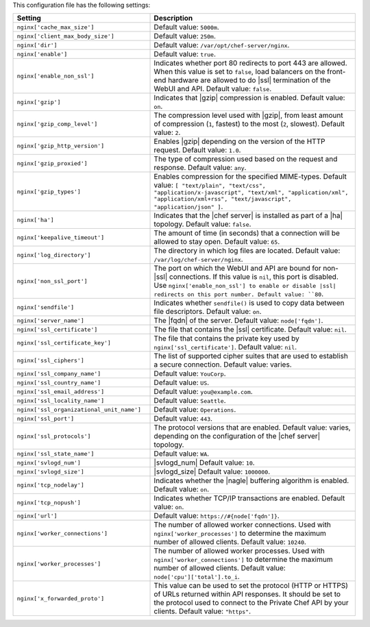 .. The contents of this file are included in multiple topics.
.. This file should not be changed in a way that hinders its ability to appear in multiple documentation sets.
 
This configuration file has the following settings:

.. list-table::
   :widths: 200 300
   :header-rows: 1

   * - Setting
     - Description
   * - ``nginx['cache_max_size']``
     - Default value: ``5000m``.
   * - ``nginx['client_max_body_size']``
     - Default value: ``250m``.
   * - ``nginx['dir']``
     - Default value: ``/var/opt/chef-server/nginx``.
   * - ``nginx['enable']``
     - Default value: ``true``.
   * - ``nginx['enable_non_ssl']``
     - Indicates whether port 80 redirects to port 443 are allowed. When this value is set to ``false``, load balancers on the front-end hardware are allowed to do |ssl| termination of the WebUI and API. Default value: ``false``.
   * - ``nginx['gzip']``
     - Indicates that |gzip| compression is enabled. Default value: ``on``.
   * - ``nginx['gzip_comp_level']``
     - The compression level used with |gzip|, from least amount of compression (``1``, fastest) to the most (``2``, slowest). Default value: ``2``.
   * - ``nginx['gzip_http_version']``
     - Enables |gzip| depending on the version of the HTTP request. Default value: ``1.0``.
   * - ``nginx['gzip_proxied']``
     - The type of compression used based on the request and response. Default value: ``any``.
   * - ``nginx['gzip_types']``
     - Enables compression for the specified MIME-types. Default value: ``[ "text/plain", "text/css", "application/x-javascript", "text/xml", "application/xml", "application/xml+rss", "text/javascript", "application/json" ]``.
   * - ``nginx['ha']``
     - Indicates that the |chef server| is installed as part of a |ha| topology. Default value: ``false``.
   * - ``nginx['keepalive_timeout']``
     - The amount of time (in seconds) that a connection will be allowed to stay open. Default value: ``65``.
   * - ``nginx['log_directory']``
     - The directory in which log files are located. Default value: ``/var/log/chef-server/nginx``.
   * - ``nginx['non_ssl_port']``
     - The port on which the WebUI and API are bound for non-|ssl| connections. If this value is ``nil``, this port is disabled. Use ``nginx['enable_non_ssl'] to enable or disable |ssl| redirects on this port number. Default value: ``80``.
   * - ``nginx['sendfile']``
     - Indicates whether ``sendfile()`` is used to copy data between file descriptors. Default value: ``on``.
   * - ``nginx['server_name']``
     - The |fqdn| of the server. Default value: ``node['fqdn']``.
   * - ``nginx['ssl_certificate']``
     - The file that contains the |ssl| certificate. Default value: ``nil``.
   * - ``nginx['ssl_certificate_key']``
     - The file that contains the private key used by ``nginx['ssl_certificate']``. Default value: ``nil``.
   * - ``nginx['ssl_ciphers']``
     - The list of supported cipher suites that are used to establish a secure connection. Default value: varies.
   * - ``nginx['ssl_company_name']``
     - Default value: ``YouCorp``.
   * - ``nginx['ssl_country_name']``
     - Default value: ``US``.
   * - ``nginx['ssl_email_address']``
     - Default value: ``you@example.com``.
   * - ``nginx['ssl_locality_name']``
     - Default value: ``Seattle``.
   * - ``nginx['ssl_organizational_unit_name']``
     - Default value: ``Operations``.
   * - ``nginx['ssl_port']``
     - Default value: ``443``.
   * - ``nginx['ssl_protocols']``
     - The protocol versions that are enabled. Default value: varies, depending on the configuration of the |chef server| topology.
   * - ``nginx['ssl_state_name']``
     - Default value: ``WA``.
   * - ``nginx['svlogd_num']``
     - |svlogd_num| Default value: ``10``.
   * - ``nginx['svlogd_size']``
     - |svlogd_size| Default value: ``1000000``.
   * - ``nginx['tcp_nodelay']``
     - Indicates whether the |nagle| buffering algorithm is enabled. Default value: ``on``.
   * - ``nginx['tcp_nopush']``
     - Indicates whether TCP/IP transactions are enabled. Default value: ``on``.
   * - ``nginx['url']``
     - Default value: ``https://#{node['fqdn']}``.
   * - ``nginx['worker_connections']``
     - The number of allowed worker connections. Used with ``nginx['worker_processes']`` to determine the maximum number of allowed clients. Default value: ``10240``.
   * - ``nginx['worker_processes']``
     - The number of allowed worker processes. Used with ``nginx['worker_connections']`` to determine the maximum number of allowed clients. Default value: ``node['cpu']['total'].to_i``.
   * - ``nginx['x_forwarded_proto']``
     - This value can be used to set the protocol (HTTP or HTTPS) of URLs returned within API responses. It should be set to the protocol used to connect to the Private Chef API by your clients. Default value: ``"https"``.
